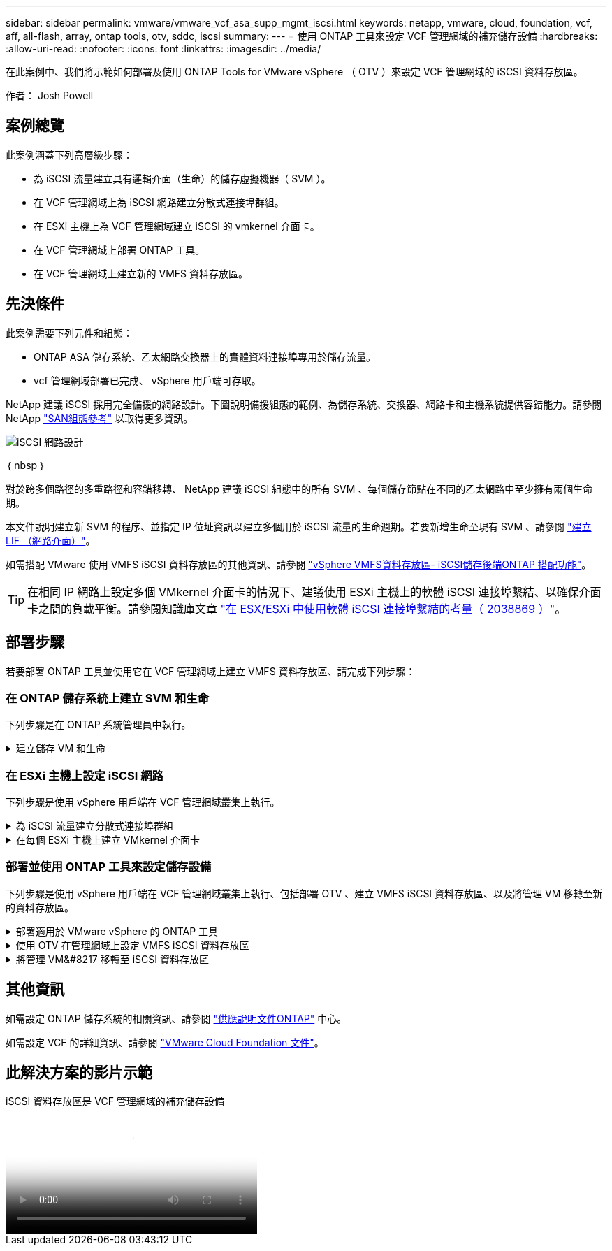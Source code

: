 ---
sidebar: sidebar 
permalink: vmware/vmware_vcf_asa_supp_mgmt_iscsi.html 
keywords: netapp, vmware, cloud, foundation, vcf, aff, all-flash, array, ontap tools, otv, sddc, iscsi 
summary:  
---
= 使用 ONTAP 工具來設定 VCF 管理網域的補充儲存設備
:hardbreaks:
:allow-uri-read: 
:nofooter: 
:icons: font
:linkattrs: 
:imagesdir: ../media/


[role="lead"]
在此案例中、我們將示範如何部署及使用 ONTAP Tools for VMware vSphere （ OTV ）來設定 VCF 管理網域的 iSCSI 資料存放區。

作者： Josh Powell



== 案例總覽

此案例涵蓋下列高層級步驟：

* 為 iSCSI 流量建立具有邏輯介面（生命）的儲存虛擬機器（ SVM ）。
* 在 VCF 管理網域上為 iSCSI 網路建立分散式連接埠群組。
* 在 ESXi 主機上為 VCF 管理網域建立 iSCSI 的 vmkernel 介面卡。
* 在 VCF 管理網域上部署 ONTAP 工具。
* 在 VCF 管理網域上建立新的 VMFS 資料存放區。




== 先決條件

此案例需要下列元件和組態：

* ONTAP ASA 儲存系統、乙太網路交換器上的實體資料連接埠專用於儲存流量。
* vcf 管理網域部署已完成、 vSphere 用戶端可存取。


NetApp 建議 iSCSI 採用完全備援的網路設計。下圖說明備援組態的範例、為儲存系統、交換器、網路卡和主機系統提供容錯能力。請參閱 NetApp link:https://docs.netapp.com/us-en/ontap/san-config/index.html["SAN組態參考"] 以取得更多資訊。

image::vmware-vcf-asa-image74.png[iSCSI 網路設計]

｛ nbsp ｝

對於跨多個路徑的多重路徑和容錯移轉、 NetApp 建議 iSCSI 組態中的所有 SVM 、每個儲存節點在不同的乙太網路中至少擁有兩個生命期。

本文件說明建立新 SVM 的程序、並指定 IP 位址資訊以建立多個用於 iSCSI 流量的生命週期。若要新增生命至現有 SVM 、請參閱 link:https://docs.netapp.com/us-en/ontap/networking/create_a_lif.html["建立 LIF （網路介面）"]。

如需搭配 VMware 使用 VMFS iSCSI 資料存放區的其他資訊、請參閱 link:vsphere_ontap_auto_block_iscsi.html["vSphere VMFS資料存放區- iSCSI儲存後端ONTAP 搭配功能"]。


TIP: 在相同 IP 網路上設定多個 VMkernel 介面卡的情況下、建議使用 ESXi 主機上的軟體 iSCSI 連接埠繫結、以確保介面卡之間的負載平衡。請參閱知識庫文章 link:https://kb.vmware.com/s/article/2038869["在 ESX/ESXi 中使用軟體 iSCSI 連接埠繫結的考量（ 2038869 ）"]。



== 部署步驟

若要部署 ONTAP 工具並使用它在 VCF 管理網域上建立 VMFS 資料存放區、請完成下列步驟：



=== 在 ONTAP 儲存系統上建立 SVM 和生命

下列步驟是在 ONTAP 系統管理員中執行。

.建立儲存 VM 和生命
[%collapsible]
====
請完成下列步驟、為 iSCSI 流量建立 SVM 及多個生命期。

. 從 ONTAP 系統管理員瀏覽至左側功能表中的 * 儲存 VM* 、然後按一下 *+ Add* 開始。
+
image::vmware-vcf-asa-image01.png[按一下 + 新增以開始建立 SVM]

+
｛ nbsp ｝

. 在 * 新增儲存 VM* 精靈中、為 SVM 提供 * 名稱 * 、選取 * IP 空間 * 、然後在 * 存取傳輸協定下、按一下 * iSCSI * 標籤、並勾選 * 啟用 iSCSI* 方塊。
+
image::vmware-vcf-asa-image02.png[新增儲存 VM 精靈 - 啟用 iSCSI]

. 在 * 網路介面 * 區段中、填寫第一個 LIF 的 * IP 位址 * 、 * 子網路遮罩 * 和 * 廣播網域和連接埠 * 。對於後續的生命、核取方塊可以啟用、以便在所有剩餘的生命中使用一般設定、或使用個別的設定。
+

NOTE: 對於跨多個路徑的多重路徑和容錯移轉、 NetApp 建議 iSCSI 組態中的所有 SVM 、每個儲存節點在不同的乙太網路中至少擁有兩個生命期。

+
image::vmware-vcf-asa-image03.png[填寫網路資訊以取得生命]

. 選擇是否啟用 Storage VM Administration 帳戶（適用於多租戶環境）、然後按一下 * Save* 以建立 SVM 。
+
image::vmware-vcf-asa-image04.png[啟用 SVM 帳戶並完成]



====


=== 在 ESXi 主機上設定 iSCSI 網路

下列步驟是使用 vSphere 用戶端在 VCF 管理網域叢集上執行。

.為 iSCSI 流量建立分散式連接埠群組
[%collapsible]
====
完成下列步驟、為每個 iSCSI 網路建立新的分散式連接埠群組：

. 從管理網域叢集的 vSphere 用戶端、瀏覽至 * 清查 > 網路 * 。瀏覽至現有的分散式交換器、然後選擇建立 * 新的分散式連接埠群組 ... * 的動作。
+
image::vmware-vcf-asa-image05.png[選擇以建立新的連接埠群組]

+
｛ nbsp ｝

. 在 * 新增分散式連接埠群組 * 精靈中、填入新連接埠群組的名稱、然後按一下 * 下一步 * 繼續。
. 在「 * 組態設定 * 」頁面上、填寫所有設定。如果使用 VLAN 、請務必提供正確的 VLAN ID 。按一下 * 下一步 * 繼續。
+
image::vmware-vcf-asa-image06.png[填寫 VLAN ID]

+
｛ nbsp ｝

. 在「 * 準備完成 * 」頁面上、檢閱變更、然後按一下「 * 完成 * 」來建立新的分散式連接埠群組。
. 重複此程序、為第二個使用的 iSCSI 網路建立分散式連接埠群組、並確保您輸入正確的 * VLAN ID* 。
. 建立兩個連接埠群組之後、請瀏覽至第一個連接埠群組、然後選取「 * 編輯設定 ... * 」動作。
+
image::vmware-vcf-asa-image27.png[DPG - 編輯設定]

+
｛ nbsp ｝

. 在 * 分散式連接埠群組 - 編輯設定 * 頁面上、瀏覽左側功能表中的 * 成組和容錯移轉 * 、然後按一下 * 上線 2* 將其向下移至 * 未使用的上行鏈路 * 。
+
image::vmware-vcf-asa-image28.png[將 uplink2 移至未使用的]

. 對第二個 iSCSI 連接埠群組重複此步驟。但是，這次將 *uplink1* 向下移到 * 未使用的上行鏈路 * 。
+
image::vmware-vcf-asa-image29.png[將 uplink1 移至未使用的]



====
.在每個 ESXi 主機上建立 VMkernel 介面卡
[%collapsible]
====
在管理網域中的每個 ESXi 主機上重複此程序。

. 從 vSphere 用戶端導覽至管理網域清查中的其中一個 ESXi 主機。從 * 組態 * 標籤中選取 * VMkernel 介面卡 * 、然後按一下 * 新增網路 ... * 開始。
+
image::vmware-vcf-asa-image07.png[開始新增網路精靈]

+
｛ nbsp ｝

. 在 *Select connection type* （選擇連接類型 * ）窗口中選擇 *VMkernel Network Adapter* （ VMkernel 網絡適配器 * ），然後單擊 *Next* （下一步）繼續。
+
image::vmware-vcf-asa-image08.png[選擇 [VMkernel 網路介面卡 ]]

+
｛ nbsp ｝

. 在 * 選取目標裝置 * 頁面上、選擇先前建立的 iSCSI 分散式連接埠群組之一。
+
image::vmware-vcf-asa-image09.png[選擇目標連接埠群組]

+
｛ nbsp ｝

. 在「 * 連接埠內容 * 」頁面上保留預設值、然後按一下「 * 下一步 * 」繼續。
+
image::vmware-vcf-asa-image10.png[VMkernel 連接埠內容]

+
｛ nbsp ｝

. 在 *IPv4 settings* 頁面上，填寫 *IP 地址 * 、 * 子網掩碼 * ，並提供新的網關 IP 地址（僅在需要時）。按一下 * 下一步 * 繼續。
+
image::vmware-vcf-asa-image11.png[VMkernel IPv4 設定]

+
｛ nbsp ｝

. 在「 * 準備完成 * 」頁面上檢閱您的選擇、然後按一下「 * 完成 * 」來建立 VMkernel 介面卡。
+
image::vmware-vcf-asa-image12.png[檢閱 VMkernel 選擇]

+
｛ nbsp ｝

. 重複此程序、為第二個 iSCSI 網路建立 VMkernel 介面卡。


====


=== 部署並使用 ONTAP 工具來設定儲存設備

下列步驟是使用 vSphere 用戶端在 VCF 管理網域叢集上執行、包括部署 OTV 、建立 VMFS iSCSI 資料存放區、以及將管理 VM 移轉至新的資料存放區。

.部署適用於 VMware vSphere 的 ONTAP 工具
[%collapsible]
====
VMware vSphere （ OTV ）的 ONTAP 工具會部署為 VM 應用裝置、並提供整合式 vCenter UI 來管理 ONTAP 儲存設備。

請完成下列步驟、以部署適用於 VMware vSphere 的 ONTAP 工具：

. 從取得 ONTAP 工具 OVA 映像 link:https://mysupport.netapp.com/site/products/all/details/otv/downloads-tab["NetApp 支援網站"] 並下載至本機資料夾。
. 登入 VCF 管理網域的 vCenter 應用裝置。
. 在 vCenter 應用裝置介面上、以滑鼠右鍵按一下管理叢集、然後選取 * 部署 OVF 範本… *
+
image::vmware-vcf-aff-image21.png[部署 OVF 範本 ...]

+
｛ nbsp ｝

. 在 * 部署 OVF Template* 精靈中、按一下 * 本機檔案 * 選項按鈕、然後選取上一步中下載的 ONTAP 工具 OVA 檔案。
+
image::vmware-vcf-aff-image22.png[選取 OVA 檔案]

+
｛ nbsp ｝

. 如需精靈的步驟 2 至 5 、請選取虛擬機器的名稱和資料夾、選取運算資源、檢閱詳細資料、然後接受授權合約。
. 針對組態和磁碟檔案的儲存位置、選取 VCF 管理網域叢集的 vSAN 資料存放區。
+
image::vmware-vcf-aff-image23.png[選取 OVA 檔案]

+
｛ nbsp ｝

. 在「選取網路」頁面上、選取用於管理流量的網路。
+
image::vmware-vcf-aff-image24.png[選取網路]

+
｛ nbsp ｝

. 在「自訂範本」頁面上、填寫所有必要資訊：
+
** 用於管理 OTV 存取的密碼。
** NTP 伺服器 IP 位址。
** OTV 維護帳戶密碼。
** OTV Derby DB 密碼。
** 請勿勾選 * 啟用 VMware Cloud Foundation （ VCF ） * 的方塊。部署補充儲存設備不需要 vcf 模式。
** vCenter 應用裝置的 FQDN 或 IP 位址、並提供 vCenter 的認證。
** 提供必要的網路內容欄位。
+
按一下 * 下一步 * 繼續。

+
image::vmware-vcf-aff-image25.png[自訂 OTV 範本 1.]

+
image::vmware-vcf-asa-image13.png[自訂 OTV 範本 2.]

+
｛ nbsp ｝



. 檢閱「準備完成」頁面上的所有資訊、然後按一下「完成」以開始部署 OTV 應用裝置。


====
.使用 OTV 在管理網域上設定 VMFS iSCSI 資料存放區
[%collapsible]
====
請完成下列步驟、以使用 OTV 將 VMFS iSCSI 資料存放區設定為管理網域上的補充儲存區：

. 在 vSphere 用戶端中、瀏覽至主功能表、然後選取 * NetApp ONTAP Tools* 。
+
image::vmware-vcf-asa-image14.png[瀏覽至 ONTAP 工具]

. 進入 * ONTAP Tools* 後、從「入門」頁面（或從 * 儲存系統 * ）、按一下 * 新增 * 以新增儲存系統。
+
image::vmware-vcf-asa-image15.png[新增儲存系統]

+
｛ nbsp ｝

. 提供 ONTAP 儲存系統的 IP 位址和認證、然後按一下 * 新增 * 。
+
image::vmware-vcf-asa-image16.png[提供 ONTAP 系統的 IP 和認證]

+
｛ nbsp ｝

. 按一下 * 是 * 來授權叢集憑證並新增儲存系統。
+
image::vmware-vcf-asa-image17.png[授權叢集憑證]



====
.將管理 VM&#8217 移轉至 iSCSI 資料存放區
[%collapsible]
====
如果偏好使用 ONTAP 儲存設備來保護 VCF 管理虛擬機器的 VMotion 、則可將虛擬機器移轉至新建立的 iSCSI 資料存放區。

完成下列步驟、將 VCF 管理 VM 移轉至 iSCSI 資料存放區。

. 從 vSphere Client 導覽至管理網域叢集、然後按一下 * VMS* 標籤。
. 選取要移轉至 iSCSI 資料存放區的 VM 、按一下滑鼠右鍵、然後選取 * 移轉。 * 。
+
image::vmware-vcf-asa-image18.png[選取要移轉的 VM]

+
｛ nbsp ｝

. 在 * 虛擬機器 - 移轉 * 精靈中、選取 * 僅變更儲存設備 * 作為移轉類型、然後按一下 * 下一步 * 繼續。
+
image::vmware-vcf-asa-image19.png[選取移轉類型]

+
｛ nbsp ｝

. 在 * 選取儲存設備 * 頁面上、選取 iSCSI 資料存放區、然後選取 * 下一步 * 繼續。
+
image::vmware-vcf-asa-image20.png[選取目的地資料存放區]

+
｛ nbsp ｝

. 檢閱選項、然後按一下 * 完成 * 以開始移轉。
. 重新定位狀態可從 *Recent Tasks* 窗格中查看。
+
image::vmware-vcf-asa-image21.png[vSphere 用戶端最近工作窗格]



====


== 其他資訊

如需設定 ONTAP 儲存系統的相關資訊、請參閱 link:https://docs.netapp.com/us-en/ontap["供應說明文件ONTAP"] 中心。

如需設定 VCF 的詳細資訊、請參閱 link:https://docs.vmware.com/en/VMware-Cloud-Foundation/index.html["VMware Cloud Foundation 文件"]。



== 此解決方案的影片示範

.iSCSI 資料存放區是 VCF 管理網域的補充儲存設備
video::1d0e1af1-40ae-483a-be6f-b156015507cc[panopto,width=360]